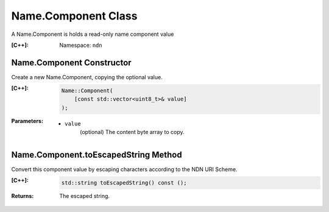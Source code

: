 .. _Name.Component:

Name.Component Class
====================

A Name.Component is holds a read-only name component value

:[C++]:

    Namespace: ``ndn``

Name.Component Constructor
--------------------------

Create a new Name.Component, copying the optional value.


:[C++]:

    .. code-block:: c++
    
        Name::Component(
            [const std::vector<uint8_t>& value]
        );

:Parameters:

    - ``value``
        (optional) The content byte array to copy.

Name.Component.toEscapedString Method
-------------------------------------

Convert this component value by escaping characters according to the NDN URI Scheme.

:[C++]:

    .. code-block:: c++
    
        std::string toEscapedString() const ();

:Returns:

    The escaped string.
